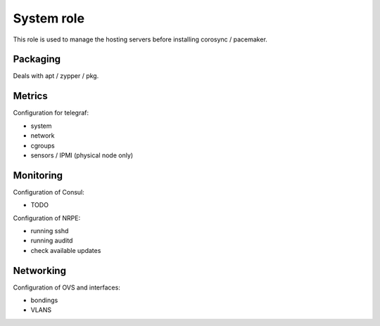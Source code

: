 ***********
System role
***********

This role is used to manage the hosting servers before installing corosync /
pacemaker.

Packaging
#########

Deals with apt / zypper / pkg.

Metrics
#######

Configuration for telegraf:

* system
* network
* cgroups
* sensors / IPMI (physical node only)

Monitoring
##########

Configuration of Consul:

* TODO

Configuration of NRPE:

* running sshd
* running auditd
* check available updates

Networking
##########

Configuration of OVS and interfaces:

* bondings
* VLANS
